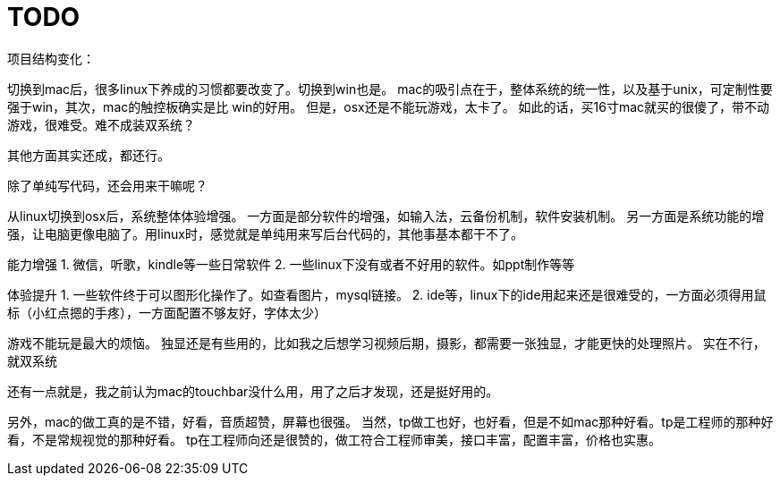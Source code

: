 = TODO
项目结构变化：

切换到mac后，很多linux下养成的习惯都要改变了。切换到win也是。
mac的吸引点在于，整体系统的统一性，以及基于unix，可定制性要强于win，其次，mac的触控板确实是比
win的好用。
但是，osx还是不能玩游戏，太卡了。
如此的话，买16寸mac就买的很傻了，带不动游戏，很难受。难不成装双系统？

其他方面其实还成，都还行。

除了单纯写代码，还会用来干嘛呢？

从linux切换到osx后，系统整体体验增强。
一方面是部分软件的增强，如输入法，云备份机制，软件安装机制。
另一方面是系统功能的增强，让电脑更像电脑了。用linux时，感觉就是单纯用来写后台代码的，其他事基本都干不了。

能力增强
1. 微信，听歌，kindle等一些日常软件
2. 一些linux下没有或者不好用的软件。如ppt制作等等

体验提升
1. 一些软件终于可以图形化操作了。如查看图片，mysql链接。
2. ide等，linux下的ide用起来还是很难受的，一方面必须得用鼠标（小红点摁的手疼），一方面配置不够友好，字体太少）

游戏不能玩是最大的烦恼。
独显还是有些用的，比如我之后想学习视频后期，摄影，都需要一张独显，才能更快的处理照片。
实在不行， 就双系统

还有一点就是，我之前认为mac的touchbar没什么用，用了之后才发现，还是挺好用的。

另外，mac的做工真的是不错，好看，音质超赞，屏幕也很强。
当然，tp做工也好，也好看，但是不如mac那种好看。tp是工程师的那种好看，不是常规视觉的那种好看。
tp在工程师向还是很赞的，做工符合工程师审美，接口丰富，配置丰富，价格也实惠。
